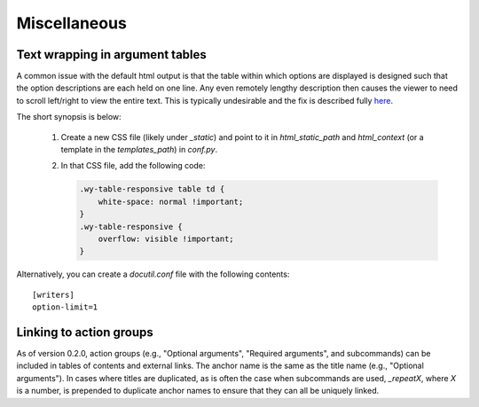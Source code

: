 Miscellaneous
=============

Text wrapping in argument tables
--------------------------------

A common issue with the default html output is that the table within which options are displayed is designed such that the option descriptions are each held on one line. Any even remotely lengthy description then causes the viewer to need to scroll left/right to view the entire text. This is typically undesirable and the fix is described fully `here <http://rackerlabs.github.io/docs-rackspace/tools/rtd-tables.html>`_.

The short synopsis is below:

 1. Create a new CSS file (likely under `_static`) and point to it in `html_static_path` and `html_context` (or a template in the `templates_path`) in `conf.py`.
 2. In that CSS file, add the following code:

    .. code:: CSS

        .wy-table-responsive table td {
            white-space: normal !important;
        }
        .wy-table-responsive {
            overflow: visible !important;
        }

Alternatively, you can create a `docutil.conf` file with the following contents::

    [writers]
    option-limit=1


Linking to action groups
------------------------

As of version 0.2.0, action groups (e.g., "Optional arguments", "Required arguments", and subcommands) can be included in tables of contents and external links. The anchor name is the same as the title name (e.g., "Optional arguments"). In cases where titles are duplicated, as is often the case when subcommands are used, `_repeatX`, where `X` is a number, is prepended to duplicate anchor names to ensure that they can all be uniquely linked.
